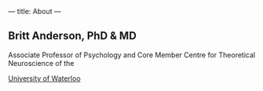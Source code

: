 ---
title: About
---

** Britt Anderson, PhD & MD

Associate Professor of Psychology and Core Member
Centre for Theoretical Neuroscience of the

[[https://uwaterloo.ca][University of Waterloo]]
